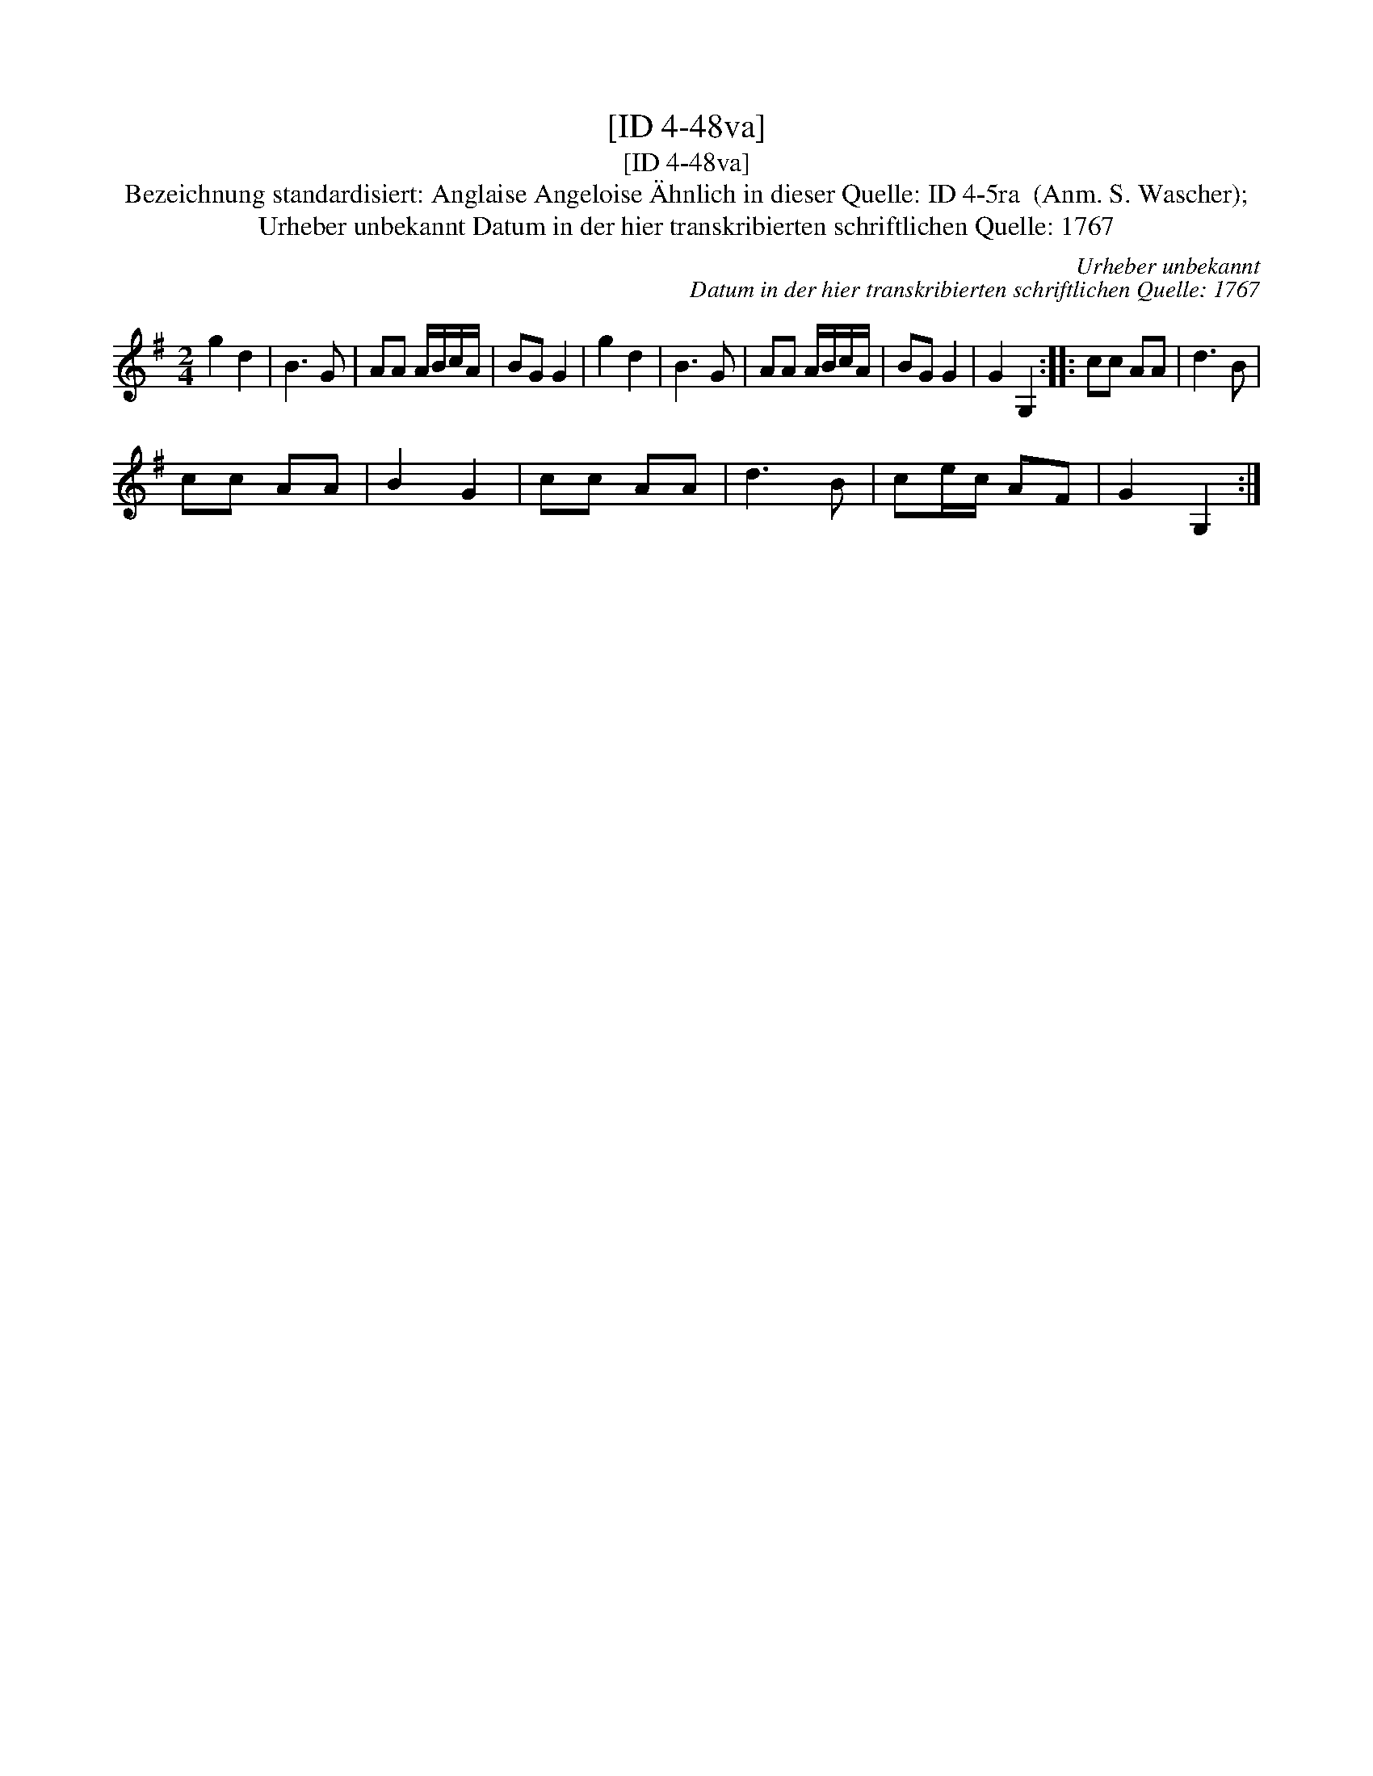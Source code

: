 X:1
T:[ID 4-48va]
T:[ID 4-48va]
T:Bezeichnung standardisiert: Anglaise Angeloise \"Ahnlich in dieser Quelle: ID 4-5ra  (Anm. S. Wascher);
T:Urheber unbekannt Datum in der hier transkribierten schriftlichen Quelle: 1767
C:Urheber unbekannt
C:Datum in der hier transkribierten schriftlichen Quelle: 1767
L:1/8
M:2/4
K:G
V:1 treble 
V:1
 g2 d2 | B3 G | AA A/B/c/A/ | BG G2 | g2 d2 | B3 G | AA A/B/c/A/ | BG G2 | G2 G,2 :: cc AA | d3 B | %11
 cc AA | B2 G2 | cc AA | d3 B | ce/c/ AF | G2 G,2 :| %17

